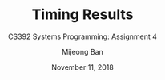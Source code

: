 #+TITLE: Timing Results
#+SUBTITLE: CS392 Systems Programming: Assignment 4
#+AUTHOR: Mijeong Ban
#+DATE: November 11, 2018
#+STARTUP: showall
#+OPTIONS: num:nil toc:nil
#+LaTex_HEADER: \usepackage[1.0in]{geometry}
